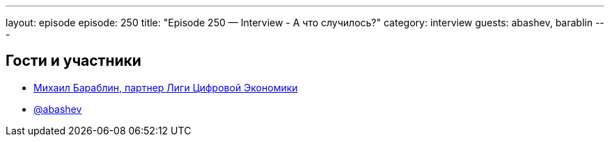 ---
layout: episode
episode: 250
title: "Episode 250 — Interview - А что случилось?"
category: interview
guests: abashev, barablin
---

== Гости и участники

* http://mdbx.ru/[Михаил Бараблин, партнер Лиги Цифровой Экономики]
* https://t.me/razborfeed[@abashev]
